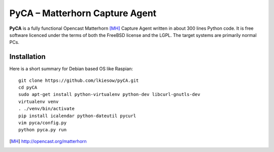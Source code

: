 PyCA – Matterhorn Capture Agent
===============================

**PyCA** is a fully functional Opencast Matterhorn [MH]_ Capture Agent written
in about 300 lines Python code. It is free software licenced under the terms of
both the FreeBSD license and the LGPL. The target systems are primarily
normal PCs.

Installation
************

Here is a short summary for Debian based OS like Raspian::

  git clone https://github.com/lkiesow/pyCA.git
  cd pyCA
  sudo apt-get install python-virtualenv python-dev libcurl-gnutls-dev
  virtualenv venv
  . ./venv/bin/activate
  pip install icalendar python-dateutil pycurl
  vim pyca/config.py
  python pyca.py run

.. [MH] http://opencast.org/matterhorn

